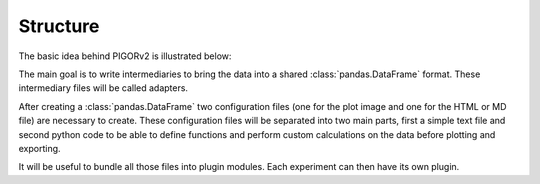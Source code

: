 Structure
=========

The basic idea behind PIGORv2 is illustrated below:

.. mermaid::

    graph LR
        files[various data text files] --> adapter("Adapter")
        adapter --> pddf(("Pandas Data Frame"))
        extra("Extra Code") --> pddf
        pddf --> pconf("Plot Config")
        pddf --> econf("Export Config")
        pconf --> plot["Plot"]
        econf --> html
        plot --> html["HTML and/or MD file"]

The main goal is to write intermediaries to bring the data into a shared :class:`pandas.DataFrame` format. These intermediary files will be called adapters.

After creating a :class:`pandas.DataFrame` two configuration files (one for the plot image and one for the HTML or MD file) are necessary to create. These configuration files will be separated into two main parts, first a simple text file and second python code to be able to define functions and perform custom calculations on the data before plotting and exporting.

It will be useful to bundle all those files into plugin modules. Each experiment can then have its own plugin.

.. autoclasstree:: sphinx.util sphinx